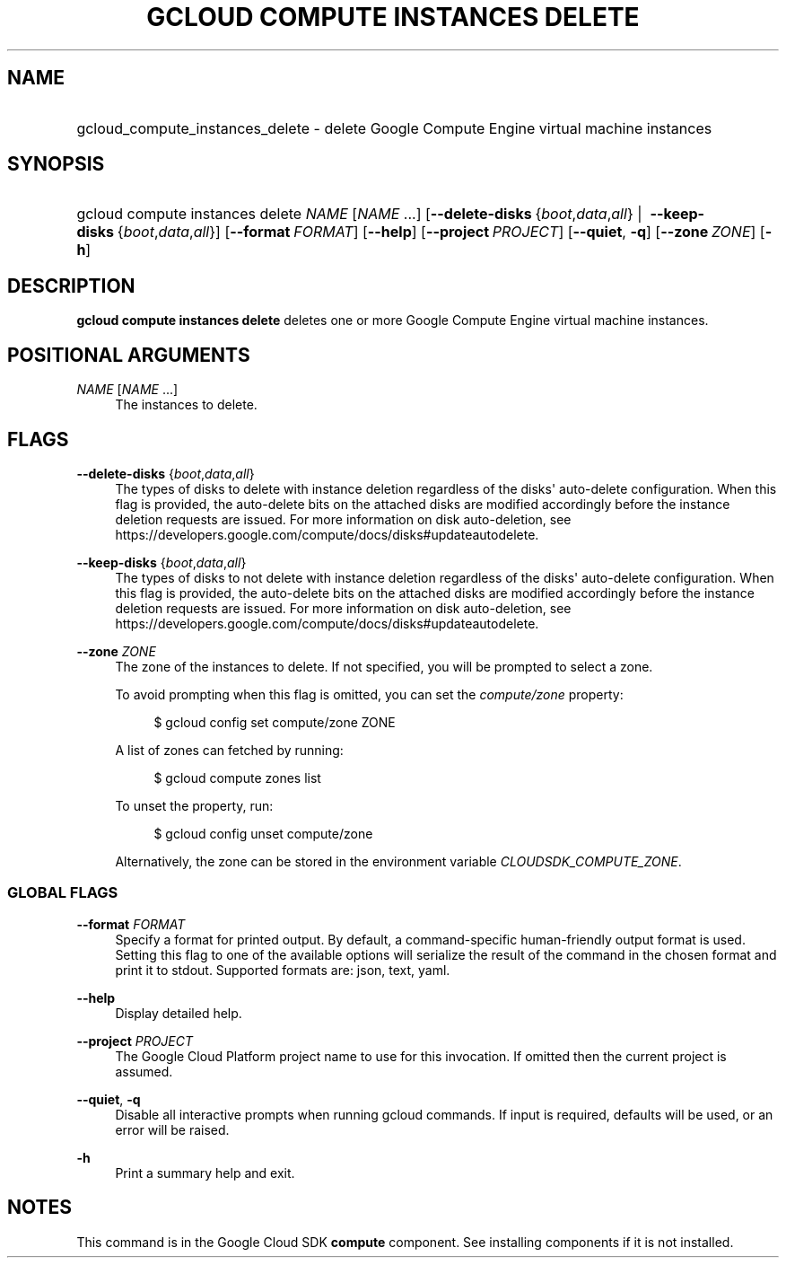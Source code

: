 .TH "GCLOUD COMPUTE INSTANCES DELETE" "1" "" "" ""
.ie \n(.g .ds Aq \(aq
.el       .ds Aq '
.nh
.ad l
.SH "NAME"
.HP
gcloud_compute_instances_delete \- delete Google Compute Engine virtual machine instances
.SH "SYNOPSIS"
.HP
gcloud\ compute\ instances\ delete\ \fINAME\fR [\fINAME\fR\ \&...] [\fB\-\-delete\-disks\fR\ {\fIboot\fR,\fIdata\fR,\fIall\fR}\ | \ \fB\-\-keep\-disks\fR\ {\fIboot\fR,\fIdata\fR,\fIall\fR}] [\fB\-\-format\fR\ \fIFORMAT\fR] [\fB\-\-help\fR] [\fB\-\-project\fR\ \fIPROJECT\fR] [\fB\-\-quiet\fR,\ \fB\-q\fR] [\fB\-\-zone\fR\ \fIZONE\fR] [\fB\-h\fR]
.SH "DESCRIPTION"
.sp
\fBgcloud compute instances delete\fR deletes one or more Google Compute Engine virtual machine instances\&.
.SH "POSITIONAL ARGUMENTS"
.PP
\fINAME\fR [\fINAME\fR \&...]
.RS 4
The instances to delete\&.
.RE
.SH "FLAGS"
.PP
\fB\-\-delete\-disks\fR {\fIboot\fR,\fIdata\fR,\fIall\fR}
.RS 4
The types of disks to delete with instance deletion regardless of the disks\*(Aq auto\-delete configuration\&. When this flag is provided, the auto\-delete bits on the attached disks are modified accordingly before the instance deletion requests are issued\&. For more information on disk auto\-deletion, see
https://developers\&.google\&.com/compute/docs/disks#updateautodelete\&.
.RE
.PP
\fB\-\-keep\-disks\fR {\fIboot\fR,\fIdata\fR,\fIall\fR}
.RS 4
The types of disks to not delete with instance deletion regardless of the disks\*(Aq auto\-delete configuration\&. When this flag is provided, the auto\-delete bits on the attached disks are modified accordingly before the instance deletion requests are issued\&. For more information on disk auto\-deletion, see
https://developers\&.google\&.com/compute/docs/disks#updateautodelete\&.
.RE
.PP
\fB\-\-zone\fR \fIZONE\fR
.RS 4
The zone of the instances to delete\&. If not specified, you will be prompted to select a zone\&.
.sp
To avoid prompting when this flag is omitted, you can set the
\fIcompute/zone\fR
property:
.sp
.if n \{\
.RS 4
.\}
.nf
$ gcloud config set compute/zone ZONE
.fi
.if n \{\
.RE
.\}
.sp
A list of zones can fetched by running:
.sp
.if n \{\
.RS 4
.\}
.nf
$ gcloud compute zones list
.fi
.if n \{\
.RE
.\}
.sp
To unset the property, run:
.sp
.if n \{\
.RS 4
.\}
.nf
$ gcloud config unset compute/zone
.fi
.if n \{\
.RE
.\}
.sp
Alternatively, the zone can be stored in the environment variable
\fICLOUDSDK_COMPUTE_ZONE\fR\&.
.RE
.SS "GLOBAL FLAGS"
.PP
\fB\-\-format\fR \fIFORMAT\fR
.RS 4
Specify a format for printed output\&. By default, a command\-specific human\-friendly output format is used\&. Setting this flag to one of the available options will serialize the result of the command in the chosen format and print it to stdout\&. Supported formats are:
json,
text,
yaml\&.
.RE
.PP
\fB\-\-help\fR
.RS 4
Display detailed help\&.
.RE
.PP
\fB\-\-project\fR \fIPROJECT\fR
.RS 4
The Google Cloud Platform project name to use for this invocation\&. If omitted then the current project is assumed\&.
.RE
.PP
\fB\-\-quiet\fR, \fB\-q\fR
.RS 4
Disable all interactive prompts when running gcloud commands\&. If input is required, defaults will be used, or an error will be raised\&.
.RE
.PP
\fB\-h\fR
.RS 4
Print a summary help and exit\&.
.RE
.SH "NOTES"
.sp
This command is in the Google Cloud SDK \fBcompute\fR component\&. See installing components if it is not installed\&.
